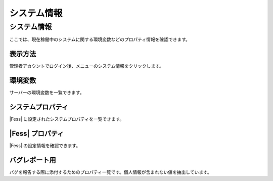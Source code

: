 ============
システム情報
============

システム情報
============

ここでは、現在稼働中のシステムに関する環境変数などのプロパティ情報を確認できます。

表示方法
--------

管理者アカウントでログイン後、メニューのシステム情報をクリックします。

|image0|

環境変数
--------

サーバーの環境変数を一覧できます。

システムプロパティ
------------------

|Fess| に設定されたシステムプロパティを一覧できます。

|Fess| プロパティ
---------------

|Fess| の設定情報を確認できます。

バグレポート用
--------------

バグを報告する際に添付するためのプロパティ一覧です。個人情報が含まれない値を抽出しています。

.. |image0| image:: /images/ja/4.0/systemInfo-1.png
